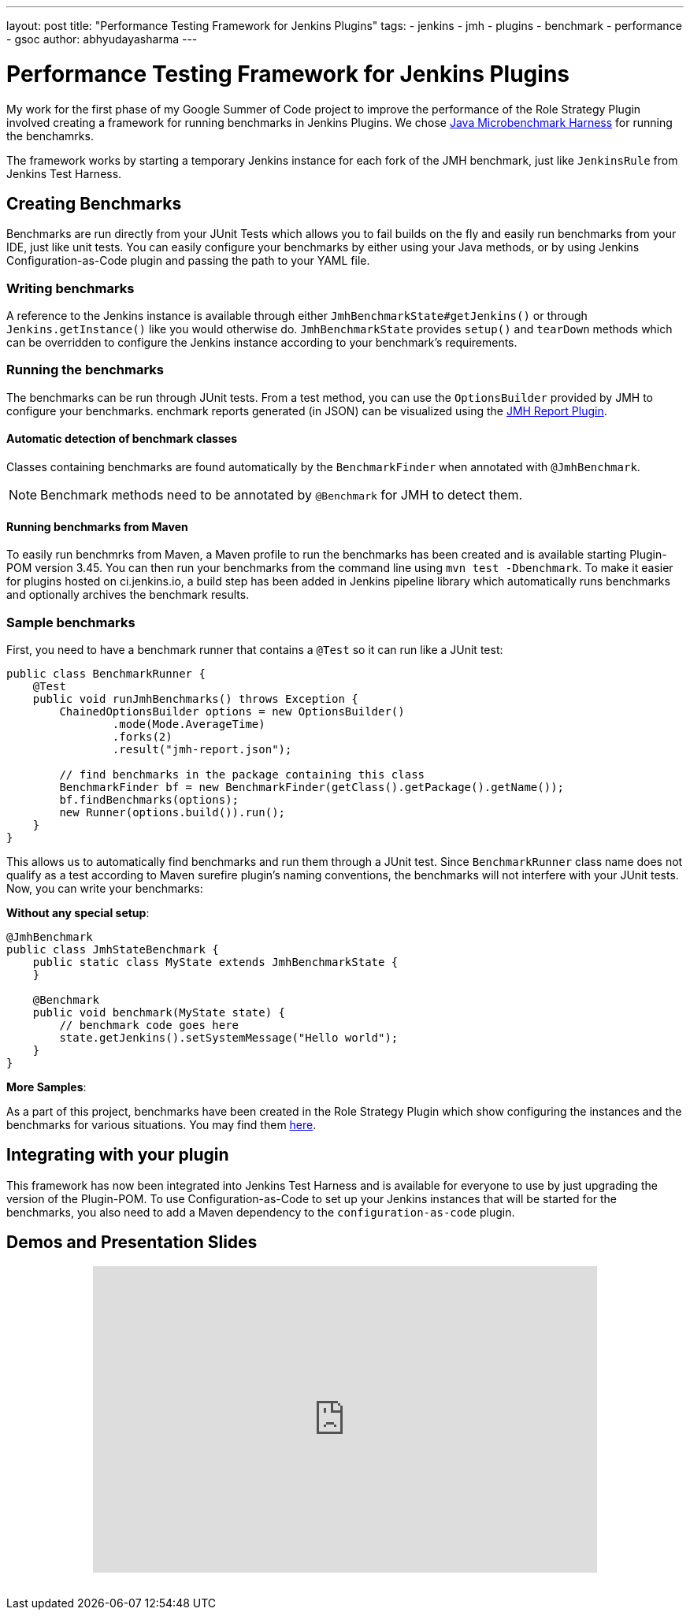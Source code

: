 ---
layout: post
title: "Performance Testing Framework for Jenkins Plugins"
tags:
- jenkins
- jmh
- plugins
- benchmark
- performance
- gsoc
author: abhyudayasharma
---

= Performance Testing Framework for Jenkins Plugins

My work for the first phase of my Google Summer of Code project to improve the performance of
the Role Strategy Plugin involved creating a framework for running benchmarks in Jenkins Plugins.
We chose link:http://openjdk.java.net/jeps/230[Java Microbenchmark Harness] for running the benchamrks.

The framework works by starting a temporary Jenkins instance for each fork of the JMH benchmark, just
like `JenkinsRule` from Jenkins Test Harness.

== Creating Benchmarks

Benchmarks are run directly from your JUnit Tests which allows you to fail builds on the fly and easily run
benchmarks from your IDE, just like unit tests. You can easily configure your benchmarks by either using your
Java methods, or by using Jenkins Configuration-as-Code plugin and passing the path to your YAML file.

=== Writing benchmarks

A reference to the Jenkins instance is available through either `JmhBenchmarkState#getJenkins()` or through
`Jenkins.getInstance()` like you would otherwise do. `JmhBenchmarkState` provides `setup()` and `tearDown` methods
which can be overridden to configure the Jenkins instance according to your benchmark's requirements.

=== Running the benchmarks

The benchmarks can be run through JUnit tests. From a test method, you can use the `OptionsBuilder` provided by JMH to
configure your benchmarks. enchmark reports generated (in JSON) can be visualized using the
link:https://wiki.jenkins.io/display/JENKINS/JMH+Report+Plugin[JMH Report Plugin].

==== Automatic detection of benchmark classes

Classes containing benchmarks are found automatically by the `BenchmarkFinder`
when annotated with `@JmhBenchmark`.

NOTE: Benchmark methods need to be annotated by `@Benchmark` for JMH to detect them.

==== Running benchmarks from Maven

To easily run benchmrks from Maven, a Maven profile to run the benchmarks has been created
and is available starting Plugin-POM version 3.45. You can then run your benchmarks from the
command line using `mvn test -Dbenchmark`. To make it easier for plugins hosted on ci.jenkins.io,
a build step has been added in Jenkins pipeline library which automatically runs benchmarks
and optionally archives the benchmark results.

=== Sample benchmarks

First, you need to have a benchmark runner that contains a `@Test` so it can run
like a JUnit test:

[source, java]
----
public class BenchmarkRunner {
    @Test
    public void runJmhBenchmarks() throws Exception {
        ChainedOptionsBuilder options = new OptionsBuilder()
                .mode(Mode.AverageTime)
                .forks(2)
                .result("jmh-report.json");

        // find benchmarks in the package containing this class
        BenchmarkFinder bf = new BenchmarkFinder(getClass().getPackage().getName());
        bf.findBenchmarks(options);
        new Runner(options.build()).run();
    }
}
----

This allows us to automatically find benchmarks and run them through a JUnit test.
Since `BenchmarkRunner` class name does not qualify as a test according to Maven surefire plugin's
naming conventions, the benchmarks will not interfere with your JUnit tests.
Now, you can write your benchmarks:

**Without any special setup**:

[source,java]
----
@JmhBenchmark
public class JmhStateBenchmark {
    public static class MyState extends JmhBenchmarkState {
    }

    @Benchmark
    public void benchmark(MyState state) {
        // benchmark code goes here
        state.getJenkins().setSystemMessage("Hello world");
    }
}
----

// TODO: Add docs for configuration as code after configuration-as-code#921 is merged

**More Samples**:

As a part of this project, benchmarks have been created in the Role Strategy Plugin which show
configuring the instances and the benchmarks for various situations. You may find them 
link:https://github.com/jenkinsci/role-strategy-plugin/tree/master/src/test/java/jmh/benchmarks[here].


== Integrating with your plugin

This framework has now been integrated into Jenkins Test Harness and is available for everyone 
to use by just upgrading the version of the Plugin-POM. To use Configuration-as-Code to set up your Jenkins
instances that will be started for the benchmarks, you also need to add a Maven dependency to the 
`configuration-as-code` plugin.

== Demos and Presentation Slides

++++
<div style="text-align: center; margin-bottom: 30px;">
<iframe src="https://docs.google.com/presentation/d/e/2PACX-1vQXca_ZQNwI4vQ25Nw7lMSnSh4WBwKbC9VltT-7tOjS8cE69zMb2bgEbhgwurb1xA/embed?start=false&loop=false&delayms=5000" frameborder="0" width="640" height="389" allowfullscreen="true" mozallowfullscreen="true" webkitallowfullscreen="true"></iframe>
</div>
++++

